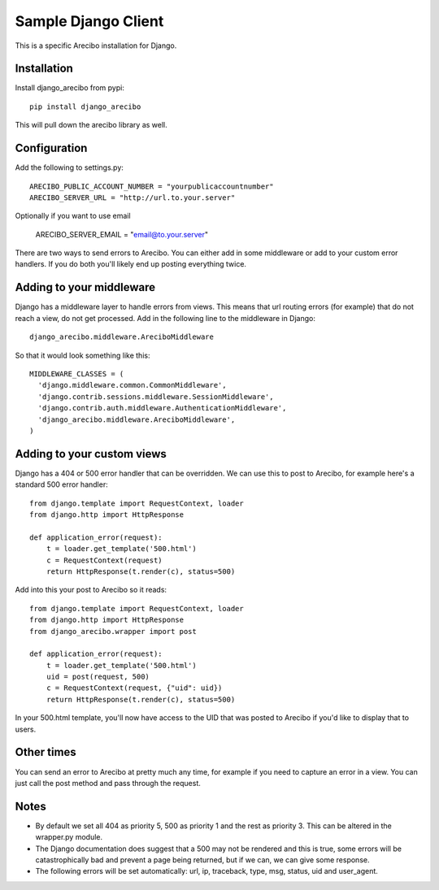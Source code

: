 Sample Django Client
=========================================
This is a specific Arecibo installation for Django.

Installation
~~~~~~~~~~~~~~~~~~~~~~~~~~~~~~~~~~~~~

Install django_arecibo from pypi::

    pip install django_arecibo

This will pull down the arecibo library as well.

Configuration
~~~~~~~~~~~~~~~~~~~~~~~~~~~~~~~~~~~~~

Add the following to settings.py::

    ARECIBO_PUBLIC_ACCOUNT_NUMBER = "yourpublicaccountnumber"
    ARECIBO_SERVER_URL = "http://url.to.your.server"

Optionally if you want to use email

    ARECIBO_SERVER_EMAIL = "email@to.your.server"

There are two ways to send errors to Arecibo. You can either add in some middleware or add to your custom error handlers. If you do both you'll likely end up posting everything twice.

Adding to your middleware
~~~~~~~~~~~~~~~~~~~~~~~~~~~~~~~~~~~~~

Django has a middleware layer to handle errors from views. This means that url routing errors (for example) that do not reach a view, do not get processed. Add in the following line to the middleware in Django::

    django_arecibo.middleware.AreciboMiddleware

So that it would look something like this::

    MIDDLEWARE_CLASSES = (
      'django.middleware.common.CommonMiddleware',
      'django.contrib.sessions.middleware.SessionMiddleware',
      'django.contrib.auth.middleware.AuthenticationMiddleware',
      'django_arecibo.middleware.AreciboMiddleware',
    )

Adding to your custom views
~~~~~~~~~~~~~~~~~~~~~~~~~~~~~~~~~~~~~

Django has a 404 or 500 error handler that can be overridden. We can use this to post to Arecibo, for example here's a standard 500 error handler::

    from django.template import RequestContext, loader
    from django.http import HttpResponse

    def application_error(request):
        t = loader.get_template('500.html')
        c = RequestContext(request)
        return HttpResponse(t.render(c), status=500)

Add into this your post to Arecibo so it reads::

    from django.template import RequestContext, loader
    from django.http import HttpResponse
    from django_arecibo.wrapper import post

    def application_error(request):
        t = loader.get_template('500.html')
        uid = post(request, 500)
        c = RequestContext(request, {"uid": uid})
        return HttpResponse(t.render(c), status=500)

In your 500.html template, you'll now have access to the UID that was posted to Arecibo if you'd like to display that to users.

Other times
~~~~~~~~~~~~~~~~~~~~~~~~~~~~~~~~~~~~~

You can send an error to Arecibo at pretty much any time, for example if you need to capture an error in a view. You can just call the post method and pass through the request.

Notes
~~~~~~~~~~~~~~~~~~~~~~~~~~~~~~~~~~~~~

* By default we set all 404 as priority 5, 500 as priority 1 and the rest as priority 3. This can be altered in the wrapper.py module.

* The Django documentation does suggest that a 500 may not be rendered and this is true, some errors will be catastrophically bad and prevent a page being returned, but if we can, we can give some response.

* The following errors will be set automatically: url, ip, traceback, type, msg, status, uid and user_agent.